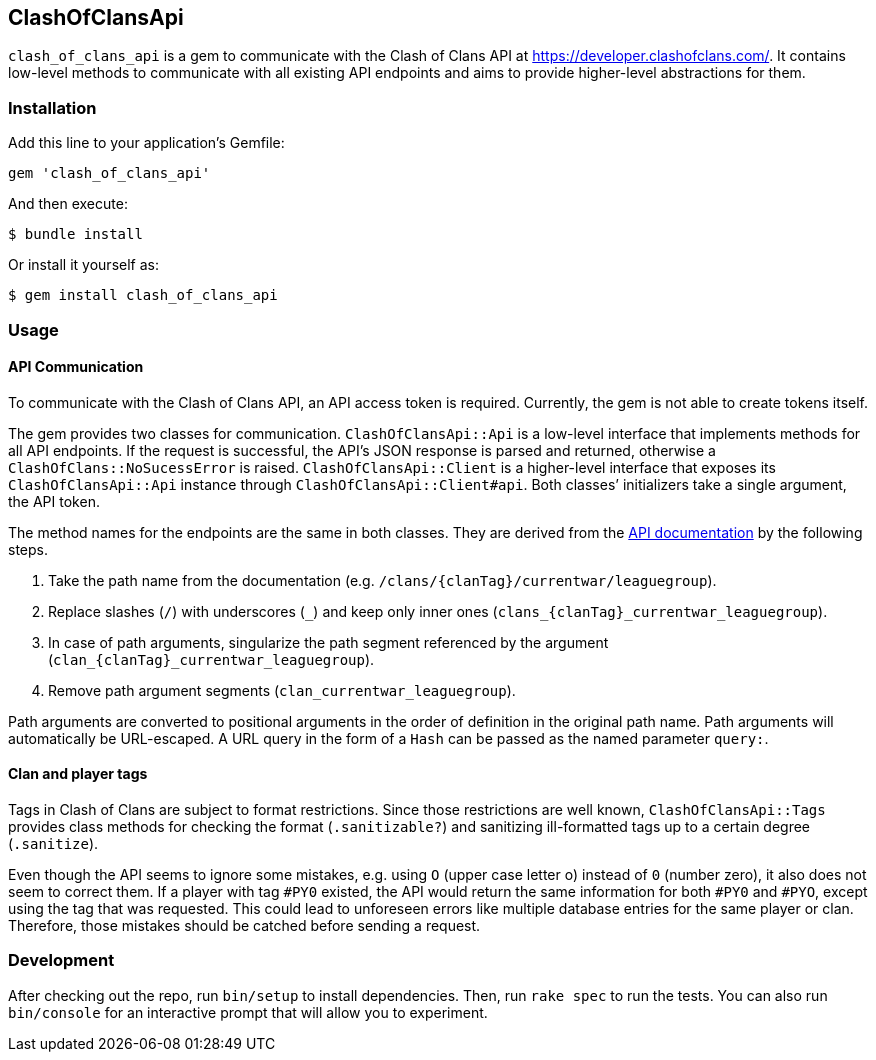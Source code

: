 == ClashOfClansApi

`clash_of_clans_api` is a gem to communicate with the Clash of Clans API at https://developer.clashofclans.com/.
It contains low-level methods to communicate with all existing API endpoints and aims to provide higher-level abstractions for them.

=== Installation

Add this line to your application’s Gemfile:

[source,ruby]
----
gem 'clash_of_clans_api'
----

And then execute:

....
$ bundle install
....

Or install it yourself as:

....
$ gem install clash_of_clans_api
....

=== Usage

==== API Communication

To communicate with the Clash of Clans API, an API access token is required.
Currently, the gem is not able to create tokens itself.

The gem provides two classes for communication.
`ClashOfClansApi::Api` is a low-level interface that implements methods for all API endpoints.
If the request is successful, the API’s JSON response is parsed and returned, otherwise a `ClashOfClans::NoSucessError` is raised.
`ClashOfClansApi::Client` is a higher-level interface that exposes its `ClashOfClansApi::Api` instance through `ClashOfClansApi::Client#api`.
Both classes’ initializers take a single argument, the API token.

The method names for the endpoints are the same in both classes.
They are derived from the https://developer.clashofclans.com/#/documentation[API documentation] by the following steps.

. Take the path name from the documentation (e.g. `/clans/{clanTag}/currentwar/leaguegroup`).
. Replace slashes (`/`) with underscores (`\_`) and keep only inner ones (`clans_{clanTag}_currentwar_leaguegroup`).
. In case of path arguments, singularize the path segment referenced by the argument (`clan_{clanTag}_currentwar_leaguegroup`).
. Remove path argument segments (`clan_currentwar_leaguegroup`).

Path arguments are converted to positional arguments in the order of definition in the original path name.
Path arguments will automatically be URL-escaped.
A URL query in the form of a `Hash` can be passed as the named parameter `query:`.

==== Clan and player tags

Tags in Clash of Clans are subject to format restrictions.
Since those restrictions are well known, `ClashOfClansApi::Tags` provides class methods for checking the format (`.sanitizable?`) and sanitizing ill-formatted tags up to a certain degree (`.sanitize`).

Even though the API seems to ignore some mistakes, e.g. using `O` (upper case letter o) instead of `0` (number zero), it also does not seem to correct them.
If a player with tag `#PY0` existed, the API would return the same information for both `#PY0` and `#PYO`, except using the tag that was requested.
This could lead to unforeseen errors like multiple database entries for the same player or clan.
Therefore, those mistakes should be catched before sending a request.


=== Development

After checking out the repo, run `bin/setup` to install dependencies.
Then, run `rake spec` to run the tests.
You can also run `bin/console` for an interactive prompt that will allow you to experiment.
